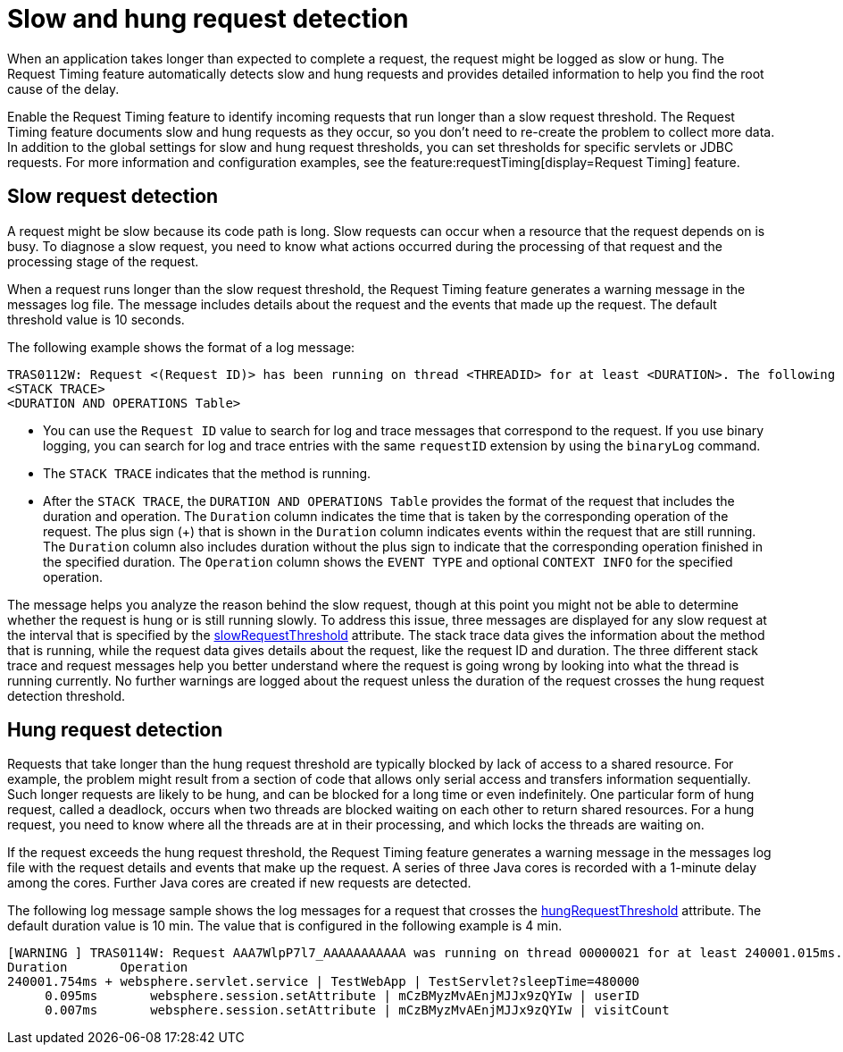 :page-layout: general-reference
:page-type: general
:page-description: The request timing feature automatically detects slow requests and logs the information when the request is completed.
:page-categories: MicroProfile
:seo-title: The request timing feature automatically detects slow and hung requests
:seo-description: The request timing feature automatically detects slow and hung requests and logs the information when the request is completed.
= Slow and hung request detection

When an application takes longer than expected to complete a request, the request might be logged as slow or hung.
The Request Timing feature automatically detects slow and hung requests and provides detailed information to help you find the root cause of the delay.

Enable the Request Timing feature to identify incoming requests that run longer than a slow request threshold.
The Request Timing feature documents slow and hung requests as they occur, so you don't need to re-create the problem to collect more data.
In addition to the global settings for slow and hung request thresholds, you can set thresholds for specific servlets or JDBC requests.
For more information and configuration examples, see the feature:requestTiming[display=Request Timing] feature.

== Slow request detection

A request might be slow because its code path is long.
Slow requests can occur when a resource that the request depends on is busy.
To diagnose a slow request, you need to know what actions occurred during the processing of that request and the processing stage of the request.

When a request runs longer than the slow request threshold, the Request Timing feature generates a warning message in the messages log file.
The message includes details about the request and the events that made up the request.
The default threshold value is 10 seconds.

The following example shows the format of a log message:

[role="no_copy"]
----
TRAS0112W: Request <(Request ID)> has been running on thread <THREADID> for at least <DURATION>. The following stack trace shows that this thread is currently running.
<STACK TRACE>
<DURATION AND OPERATIONS Table>
----

- You can use the `Request ID` value to search for log and trace messages that correspond to the request. If you use binary logging, you can search for log and trace entries with the same `requestID` extension by using the `binaryLog` command.
- The `STACK TRACE` indicates that the method is running.
- After the `STACK TRACE`, the `DURATION AND OPERATIONS Table` provides the format of the request that includes the duration and operation. The `Duration` column indicates the time that is taken by the corresponding operation of the request. The plus sign (+) that is shown in the `Duration` column indicates events within the request that are still running. The `Duration` column also includes duration without the plus sign to indicate that the corresponding operation finished in the specified duration. The `Operation` column shows the `EVENT TYPE` and optional `CONTEXT INFO` for the specified operation.

The message helps you analyze the reason behind the slow request, though at this point you might not be able to determine whether the request is hung or is still running slowly.
To address this issue, three messages are displayed for any slow request at the interval that is specified by the xref:reference:config/requestTiming.adoc[slowRequestThreshold] attribute.
The stack trace data gives the information about the method that is running, while the request data gives details about the request, like the request ID and duration.
The three different stack trace and request messages help you better understand where the request is going wrong by looking into what the thread is running currently.
No further warnings are logged about the request unless the duration of the request crosses the hung request detection threshold.

== Hung request detection

Requests that take longer than the hung request threshold are typically blocked by lack of access to a shared resource. For example, the problem might result from a section of code that allows only serial access and transfers information sequentially.
Such longer requests are likely to be hung, and can be blocked for a long time or even indefinitely.
One particular form of hung request, called a deadlock, occurs when two threads are blocked waiting on each other to return shared resources.
For a hung request, you need to know where all the threads are at in their processing, and which locks the threads are waiting on.

If the request exceeds the hung request threshold, the Request Timing feature generates a warning message in the messages log file with the request details and events that make up the request.
A series of three Java cores is recorded with a 1-minute delay among the cores.
Further Java cores are created if new requests are detected.

The following log message sample shows the log messages for a request that crosses the xref:reference:config/requestTiming.adoc[hungRequestThreshold] attribute.
The default duration value is 10 min.
The value that is configured in the following example is 4 min.

[role="no_copy"]
----
[WARNING ] TRAS0114W: Request AAA7WlpP7l7_AAAAAAAAAAA was running on thread 00000021 for at least 240001.015ms. The following table shows the events that have run during this request.
Duration       Operation
240001.754ms + websphere.servlet.service | TestWebApp | TestServlet?sleepTime=480000
     0.095ms       websphere.session.setAttribute | mCzBMyzMvAEnjMJJx9zQYIw | userID
     0.007ms       websphere.session.setAttribute | mCzBMyzMvAEnjMJJx9zQYIw | visitCount
----
